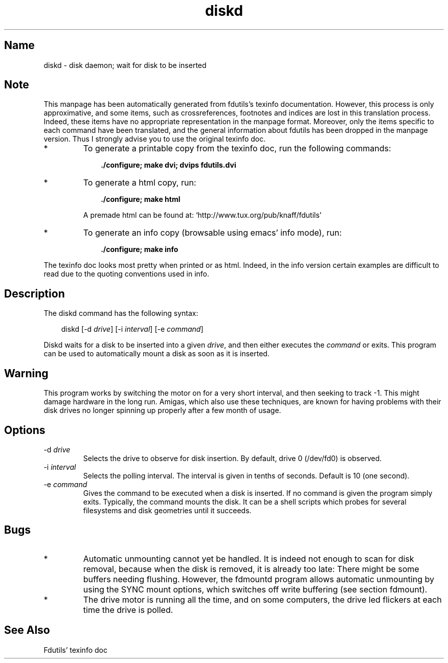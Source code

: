 .TH diskd 1 "03Mar05" fdutils-5.5
.SH Name
diskd - disk daemon; wait for disk to be inserted
'\" t
.de TQ
.br
.ns
.TP \\$1
..

.tr \(is'
.tr \(if`
.tr \(pd"

.SH Note
This manpage has been automatically generated from fdutils's texinfo
documentation.  However, this process is only approximative, and some
items, such as crossreferences, footnotes and indices are lost in this
translation process.  Indeed, these items have no appropriate
representation in the manpage format.  Moreover, only the items specific
to each command have been translated, and the general information about
fdutils has been dropped in the manpage version.  Thus I strongly advise
you to use the original texinfo doc.
.TP
* \ \ 
To generate a printable copy from the texinfo doc, run the following
commands:
 
.nf
.ft 3
.in +0.3i
    ./configure; make dvi; dvips fdutils.dvi
.fi
.in -0.3i
.ft R
.lp
 
\&\fR
.TP
* \ \ 
To generate a html copy,  run:
 
.nf
.ft 3
.in +0.3i
    ./configure; make html
.fi
.in -0.3i
.ft R
.lp
 
\&\fRA premade html can be found at:
\&\fR\&\f(CW\(ifhttp://www.tux.org/pub/knaff/fdutils\(is\fR
.TP
* \ \ 
To generate an info copy (browsable using emacs' info mode), run:
 
.nf
.ft 3
.in +0.3i
    ./configure; make info
.fi
.in -0.3i
.ft R
.lp
 
\&\fR
.PP
The texinfo doc looks most pretty when printed or as html.  Indeed, in
the info version certain examples are difficult to read due to the
quoting conventions used in info.
.SH Description
.iX "p diskd"
.PP
The diskd command has the following syntax:
.PP
 
.nf
.ft 3
.in +0.3i
\&\fR\&\f(CWdiskd [\fR\&\f(CW-d \fIdrive\fR\&\f(CW] [\fR\&\f(CW-i \fIinterval\fR\&\f(CW] [\fR\&\f(CW-e \fIcommand\fR\&\f(CW]
.fi
.in -0.3i
.ft R
.lp
 
\&\fR
.PP
Diskd waits for a disk to be inserted into a given \fIdrive\fR, and then
either executes the \fIcommand\fR or exits. This program can be used to
automatically mount a disk as soon as it is inserted.
.PP
.SH Warning
.PP
This program works by switching the motor on for a very short
interval, and then seeking to track -1. This might damage hardware in
the long run. Amigas, which also use these techniques, are known for
having problems with their disk drives no longer spinning up properly
after a few month of usage.
.PP
.SH Options
.TP
\&\fR\&\f(CW-d\ \fIdrive\fR\&\f(CW\fR\ 
Selects the drive to observe for disk insertion. By default, drive 0
(\fR\&\f(CW/dev/fd0\fR) is observed.
.TP
\&\fR\&\f(CW-i\ \fIinterval\fR\&\f(CW\fR\ 
Selects the polling interval. The interval is given in tenths of
seconds. Default is 10 (one second).
.TP
\&\fR\&\f(CW-e\ \fIcommand\fR\&\f(CW\fR\ 
Gives the command to be executed when a disk is inserted. If no
command is given the program simply exits. Typically, the command
mounts the disk. It can be a shell scripts which probes for several
filesystems and disk geometries until it succeeds.
.PP
.SH Bugs
.IP
.TP
* \ \ 
Automatic unmounting cannot yet be handled. It is indeed not enough to
scan for disk removal, because when the disk is removed, it is already
too late: There might be some buffers needing flushing.  However, the
\&\fR\&\f(CWfdmountd\fR program allows automatic unmounting by using the
\&\fR\&\f(CWSYNC\fR mount options, which switches off write buffering
(see section  fdmount).
.TP
* \ \ 
The drive motor is running all the time, and on some computers, the
drive led flickers at each time the drive is polled.  
.SH See Also
Fdutils' texinfo doc

